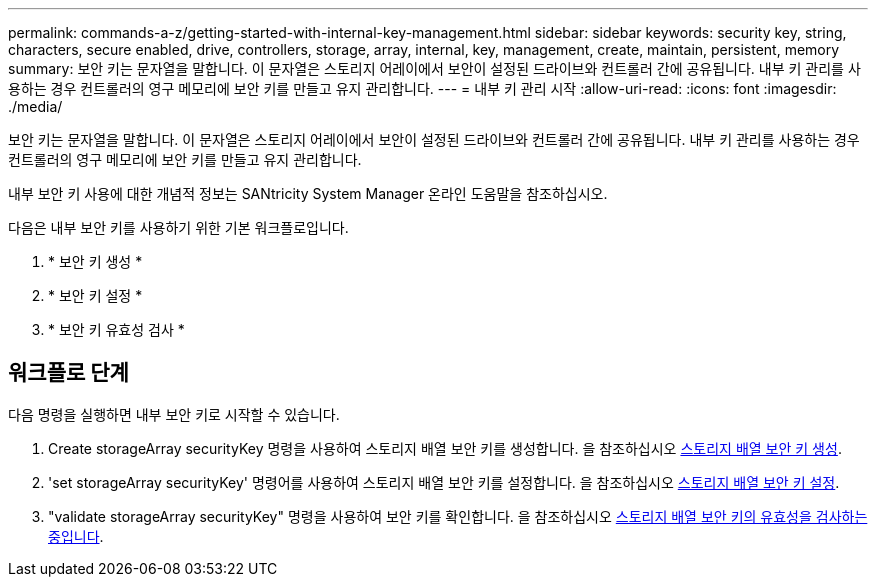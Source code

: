 ---
permalink: commands-a-z/getting-started-with-internal-key-management.html 
sidebar: sidebar 
keywords: security key, string, characters, secure enabled, drive, controllers, storage, array, internal, key, management, create, maintain, persistent, memory 
summary: 보안 키는 문자열을 말합니다. 이 문자열은 스토리지 어레이에서 보안이 설정된 드라이브와 컨트롤러 간에 공유됩니다. 내부 키 관리를 사용하는 경우 컨트롤러의 영구 메모리에 보안 키를 만들고 유지 관리합니다. 
---
= 내부 키 관리 시작
:allow-uri-read: 
:icons: font
:imagesdir: ./media/


[role="lead"]
보안 키는 문자열을 말합니다. 이 문자열은 스토리지 어레이에서 보안이 설정된 드라이브와 컨트롤러 간에 공유됩니다. 내부 키 관리를 사용하는 경우 컨트롤러의 영구 메모리에 보안 키를 만들고 유지 관리합니다.

내부 보안 키 사용에 대한 개념적 정보는 SANtricity System Manager 온라인 도움말을 참조하십시오.

다음은 내부 보안 키를 사용하기 위한 기본 워크플로입니다.

. * 보안 키 생성 *
. * 보안 키 설정 *
. * 보안 키 유효성 검사 *




== 워크플로 단계

다음 명령을 실행하면 내부 보안 키로 시작할 수 있습니다.

. Create storageArray securityKey 명령을 사용하여 스토리지 배열 보안 키를 생성합니다. 을 참조하십시오 xref:create-storagearray-securitykey.adoc[스토리지 배열 보안 키 생성].
. 'set storageArray securityKey' 명령어를 사용하여 스토리지 배열 보안 키를 설정합니다. 을 참조하십시오 xref:set-storagearray-securitykey.adoc[스토리지 배열 보안 키 설정].
. "validate storageArray securityKey" 명령을 사용하여 보안 키를 확인합니다. 을 참조하십시오 xref:validate-storagearray-securitykey.adoc[스토리지 배열 보안 키의 유효성을 검사하는 중입니다].

